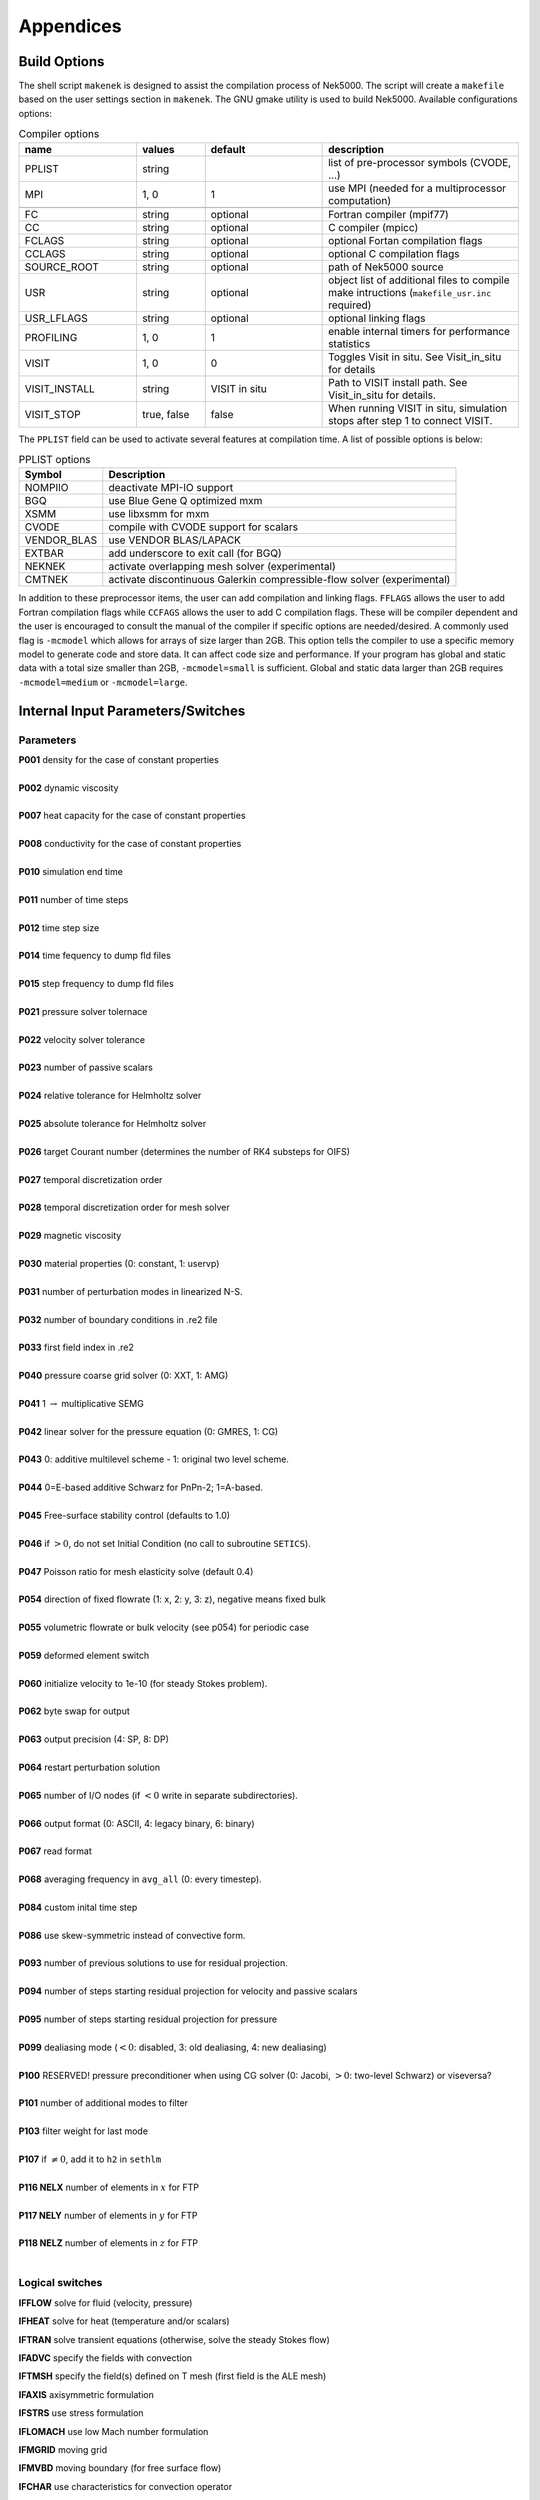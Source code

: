 ==========
Appendices
==========

-----------------
Build Options
-----------------

The shell script ``makenek`` is designed to assist the compilation process of Nek5000. The script will create a ``makefile`` based on the user settings section in ``makenek``. The GNU gmake utility is used to build Nek5000.
Available configurations options:

.. _tab:bdms:

.. csv-table:: Compiler options
   :header: name,values,default,description
   :widths: 12,7,12,20

   PPLIST, string, , "list of pre-processor symbols (CVODE, ...)"                                     
   MPI, "1, 0", 1, use MPI (needed for a multiprocessor computation)                                           

   FC, string, optional, Fortran compiler (mpif77)                                                         
   CC, string, optional, C compiler (mpicc)                                                               
   FCLAGS, string, optional, optional Fortan compilation flags        
   CCLAGS, string, optional, optional C compilation flags                                                                  
   SOURCE_ROOT, string, optional, path of Nek5000 source                                                                      
   USR, string, optional, object list of additional files to compile make intructions (``makefile_usr.inc`` required) 
   USR_LFLAGS, string, optional, optional linking flags                                                                      
   PROFILING, "1, 0", 1, enable internal timers for performance statistics                                       
   VISIT, "1, 0", 0, Toggles Visit in situ. See Visit_in_situ for details                                        
   VISIT_INSTALL, string, VISIT in situ, Path to VISIT install path. See Visit_in_situ for details.                                 
   VISIT_STOP, "true, false", false, "When running VISIT in situ, simulation stops after step 1 to connect VISIT."                 


The ``PPLIST`` field can be used to activate several features at compilation time. 
A list of possible options is below:

.. _tab:PPLIST:

.. csv-table:: PPLIST options
   :header: Symbol, Description

   NOMPIIO, deactivate MPI-IO support
   BGQ, use Blue Gene Q optimized mxm
   XSMM, use libxsmm for mxm
   CVODE, compile with CVODE support for scalars
   VENDOR_BLAS, use VENDOR BLAS/LAPACK
   EXTBAR, add underscore to exit call (for BGQ)
   NEKNEK, activate overlapping mesh solver (experimental)
   CMTNEK, activate discontinuous Galerkin compressible-flow solver (experimental)

In addition to these preprocessor items, the user can add compilation and linking flags. 
``FFLAGS`` allows the user to add Fortran compilation flags while ``CCFAGS`` allows the user to 
add C compilation flags. 
These will be compiler dependent and the user is encouraged to consult the manual of the compiler if specific options are needed/desired. 
A commonly used flag is ``-mcmodel`` which allows for arrays of size larger than 2GB. 
This option  tells the compiler to use a specific memory model to generate code and store data. 
It can affect code size and performance. 
If your program has global and static data with a total size smaller than 2GB, ``-mcmodel=small`` is sufficient. 
Global and static data larger than 2GB requires ``-mcmodel=medium`` or ``-mcmodel=large``.

.. Another useful flag is related to implicit typesetting. 
.. Nek5000 relies often on implicit typesetting as default in the example cases. 
.. This means in practice that if the user defines a new variable in the user file and forgets to define its type explicitly then variable beginning with a character from I to N, its type is ``INTEGER``. 
.. Otherwise, it is ``REAL``.  
.. To avoid confusion the user not accustomed to implicit typesetting may use the warning flag ``-Wimplicit``. 
.. This flag warns whenever a variable, array, or function is implicitly declared and has an effect similar to using the ``IMPLICIT NONE`` statement in every program unit.

----------------------------------
Internal Input Parameters/Switches
----------------------------------

....................
Parameters
....................

.. raw:: html

    <style> .red {color:red} </style>

.. role:: red

| **P001**  density for the case of constant properties
|
| **P002**  dynamic viscosity 
|
| **P007**  heat capacity for the case of constant properties 
|
| **P008**  conductivity for the case of constant properties
|
| **P010**  simulation end time
| 
| **P011**  number of time steps
| 
| **P012**  time step size
| 
| **P014**  time fequency to dump fld files
| 
| **P015**  step frequency to dump fld files
| 
| **P021**  pressure solver tolernace
| 
| **P022**  velocity solver tolerance
| 
| **P023**  number of passive scalars
| 
| **P024**  relative tolerance for Helmholtz solver
| 
| **P025**  absolute tolerance for Helmholtz solver
| 
| **P026**  target Courant number (determines the number of RK4 substeps for OIFS)
| 
| **P027**  temporal discretization order
| 
| **P028**  temporal discretization order for mesh solver
| 
| **P029**  magnetic viscosity
| 
| **P030**  material properties (0: constant, 1: uservp) 
| 
| **P031**  number of perturbation modes in linearized N-S.
| 
| **P032**  number of boundary conditions in .re2 file
| 
| **P033**  first field index in .re2
| 
| **P040**  pressure coarse grid solver (0: XXT, 1: AMG)
| 
| **P041** 1 :math:`\rightarrow` multiplicative SEMG
| 
| **P042** linear solver for the pressure equation (0: GMRES, 1: CG)
|
| **P043** 0: additive multilevel scheme - 1: original two level scheme.
| 
| **P044** 0=E-based additive Schwarz for PnPn-2; 1=A-based.
| 
| **P045** Free-surface stability control (defaults to 1.0)
| 
| **P046** if :math:`>0`, do not set Initial Condition (no call to subroutine ``SETICS``).
| 
| **P047** Poisson ratio for mesh elasticity solve (default 0.4)
| 
| **P054** direction of fixed flowrate (1: x, 2: y, 3: z), negative means fixed bulk
| 
| **P055** volumetric flowrate or bulk velocity (see p054) for periodic case
| 
| **P059** deformed element switch
| 
| **P060** initialize velocity to 1e-10 (for steady Stokes problem).
| 
| **P062** byte swap for output
| 
| **P063** output precision (4: SP, 8: DP)
| 
| **P064** restart perturbation solution
| 
| **P065** number of I/O nodes (if :math:`< 0` write in separate subdirectories).
| 
| **P066** output format (0: ASCII, 4: legacy binary, 6: binary)
| 
| **P067** read format 
| 
| **P068** averaging frequency in ``avg_all`` (0: every timestep).
| 
| **P084** custom inital time step
| 
| **P086** use skew-symmetric instead of convective form.
| 
| **P093** number of previous solutions to use for residual projection.
| 
| **P094** number of steps starting residual projection for velocity and passive scalars
| 
| **P095** number of steps starting residual projection for pressure 
| 
| **P099** dealiasing mode (:math:`<0`: disabled, 3: old dealiasing, 4: new dealiasing)
| 
| **P100** :red:`RESERVED!` pressure preconditioner when using CG solver (0: Jacobi, :math:`>0`: two-level Schwarz) :red:`or viseversa?`
| 
| **P101** number of additional modes to filter
| 
| **P103** filter weight for last mode
| 
| **P107** if :math:`\neq0`, add it to ``h2`` in ``sethlm``
| 
| **P116 NELX** number of elements in :math:`x` for FTP
| 
| **P117 NELY** number of elements in :math:`y` for FTP
| 
| **P118 NELZ** number of elements in :math:`z` for FTP
| 


.. _sec:switches:

................
Logical switches
................

**IFFLOW** solve for fluid (velocity, pressure)

**IFHEAT** solve for heat (temperature and/or scalars)

**IFTRAN** solve transient equations (otherwise, solve the steady Stokes flow)

**IFADVC** specify the fields with convection

**IFTMSH** specify the field(s) defined on T mesh  (first field is the ALE mesh)

**IFAXIS** axisymmetric formulation

**IFSTRS** use stress formulation

**IFLOMACH** use low Mach number formulation

**IFMGRID** moving grid

**IFMVBD** moving boundary (for free surface flow)

**IFCHAR** use characteristics for convection operator

**IFSYNC** use upfront synchronization

**IFUSERVP** user-defined properties

.....................
Other Input Variables
.....................

**filterType** 0: explicit, 1: HPT-RT

**restol(:)** field solver tolerance 

------------------------------
Commonly used Variables
------------------------------

..................
Solution Variables
..................

.. table::

  +---------------+------------------------------------+---------+------------------------------------------+
  | Variable Name | Size                               | Type    | Short Description                        |
  +===============+====================================+=========+==========================================+
  | ``vx``        | (lx1,ly1,lz1,lelv)                 | real    | x-velocity (u)                           |
  +---------------+------------------------------------+---------+------------------------------------------+
  | ``vy``        | (lx1,ly1,lz1,lelv)                 | real    | y-velocity (v)                           |
  +---------------+------------------------------------+---------+------------------------------------------+
  | ``vz``        | (lx1,ly1,lz1,lelv)                 | real    | z-velocity (w)                           |
  +---------------+------------------------------------+---------+------------------------------------------+
  | ``pr``        | (lx2,ly2,lz2,lelv)                 | real    | pressure (pr)                            |
  +---------------+------------------------------------+---------+------------------------------------------+
  | ``t``         | (lx1,ly1,lz1,lelt,ldimt)           | real    | temperature (t) and passive scalars (ps) |
  +---------------+------------------------------------+---------+------------------------------------------+
  | ``vtrans``    | (lx1,ly1,lz1,lelt,ldimt+1)         | real    | convective coefficient                   |
  +---------------+------------------------------------+---------+------------------------------------------+
  | ``vdiff``     | (lx1,ly1,lz1,lelt,ldimt+1)         | real    | diffusion coefficient                    |
  +---------------+------------------------------------+---------+------------------------------------------+
  | ``vxlag``     | (lx1,ly1,lz1,lelv,2)               | real    | x-velocity at previous time steps        |
  +---------------+------------------------------------+---------+------------------------------------------+
  | ``vylag``     | (lx1,ly1,lz1,lelv,2)               | real    | y-velocity at previous time steps        |
  +---------------+------------------------------------+---------+------------------------------------------+
  | ``vzlag``     | (lx1,ly1,lz1,lelv,2)               | real    | z-velocity at previous time steps        |
  +---------------+------------------------------------+---------+------------------------------------------+
  | ``prlag``     | (lx2,ly2,lz2,lelv,lorder2)         | real    | pressure at previous time steps          |
  +---------------+------------------------------------+---------+------------------------------------------+
  | ``tlag``      | (lx1,ly1,lz1,lelv,lorder-1,ldimt+1)| real    | t and ps at previous time steps          |
  +---------------+------------------------------------+---------+------------------------------------------+
  | ``time``      | --                                 | real    | physical time                            |
  +---------------+------------------------------------+---------+------------------------------------------+
  | ``dt``        | --                                 | real    | time step size                           |
  +---------------+------------------------------------+---------+------------------------------------------+
  | ``dtlag``     | ( 10 )                             | real    | previous time step sizes                 |
  +---------------+------------------------------------+---------+------------------------------------------+
  | ``istep``     | --                                 | integer | time step number                         |
  +---------------+------------------------------------+---------+------------------------------------------+

..................
Geometry Variables
..................

.. table::

  +---------------+---------------------------+-------------+-------------------------------------------+
  | Variable Name | Size                      | Type        | Short Description                         |
  +===============+===========================+=============+===========================================+
  | ``xm1``       | (lx1,ly1,lz1,lelt)        | real        | x-coordinates for velocity mesh           |
  +---------------+---------------------------+-------------+-------------------------------------------+
  | ``ym1``       | (lx1,ly1,lz1,lelt)        | real        | y-coordinates for velocity mesh           |
  +---------------+---------------------------+-------------+-------------------------------------------+
  | ``zm1``       | (lx1,ly1,lz1,lelt)        | real        | z-coordinates for velocity mesh           |
  +---------------+---------------------------+-------------+-------------------------------------------+
  | ``bm1``       | (lx1,ly1,lz1,lelt)        | real        | mass matrix for velocity mesh             |
  +---------------+---------------------------+-------------+-------------------------------------------+
  | ``binvm1``    | (lx1,ly1,lz1,lelv)        | real        | inverse mass matrix for velocity mesh     |
  +---------------+---------------------------+-------------+-------------------------------------------+
  | ``bintm1``    | (lx1,ly1,lz1,lelt)        | real        | inverse mass matrix for t mesh            |
  +---------------+---------------------------+-------------+-------------------------------------------+
  | ``volvm1``    | --                        | real        | total volume for velocity mesh            |
  +---------------+---------------------------+-------------+-------------------------------------------+
  | ``voltm1``    | --                        | real        | total volume for t mesh                   |
  +---------------+---------------------------+-------------+-------------------------------------------+
  | ``xm2``       | (lx2,ly2,lz2,lelv)        | real        | x-coordinates for pressure mesh           |
  +---------------+---------------------------+-------------+-------------------------------------------+
  | ``ym2``       | (lx2,ly2,lz2,lelv)        | real        | y-coordinates for pressure mesh           |
  +---------------+---------------------------+-------------+-------------------------------------------+
  | ``zm2``       | (lx2,ly2,lz2,lelv)        | real        | z-coordinates for pressure mesh           |
  +---------------+---------------------------+-------------+-------------------------------------------+
  | ``unx``       | (lx1,ly1,6,lelt)          | real        | x-component of face unit normal           |
  +---------------+---------------------------+-------------+-------------------------------------------+
  | ``uny``       | (lx1,ly1,6,lelt)          | real        | y-component of face unit normal           |
  +---------------+---------------------------+-------------+-------------------------------------------+
  | ``unz``       | (lx1,ly1,6,lelt)          | real        | z-component of face unit normal           |
  +---------------+---------------------------+-------------+-------------------------------------------+
  | ``area``      | (lx1,ly1,6,lelt)          | real        | face area (surface integral weights)      |
  +---------------+---------------------------+-------------+-------------------------------------------+

.......................
Problem Setup Variables
.......................

.. table::

  +---------------+---------------------------+-------------+-------------------------------------------+
  | Variable Name | Size                      | Type        | Short Description                         |
  +===============+===========================+=============+===========================================+
  | ``nid``       | --                        | integer     | MPI rank id (lowest rank is always 0)     |
  +---------------+---------------------------+-------------+-------------------------------------------+
  | ``nio``       | --                        | integer     | I/O node id                               |
  +---------------+---------------------------+-------------+-------------------------------------------+
  | ``nelv``      | --                        | integer     | number of elements in velocity mesh       |
  +---------------+---------------------------+-------------+-------------------------------------------+
  | ``nelt``      | --                        | integer     | number of elements in t mesh              |
  +---------------+---------------------------+-------------+-------------------------------------------+
  | ``ndim``      | --                        | integer     | dimensionality of problem (i.e. 2 or 3)   |
  +---------------+---------------------------+-------------+-------------------------------------------+
  | ``nsteps``    | --                        | integer     | number of time steps to run               |
  +---------------+---------------------------+-------------+-------------------------------------------+
  | ``iostep``    | --                        | integer     | time steps between data output            |
  +---------------+---------------------------+-------------+-------------------------------------------+
  | ``cbc``       | (6,lelt,ldimt+1)          | character*3 | boundary condition                        |
  +---------------+---------------------------+-------------+-------------------------------------------+
  | ``lglel``     | (lelt)                    | integer     | local to global element number map        |
  +---------------+---------------------------+-------------+-------------------------------------------+
  | ``gllel``     | (lelg)                    | integer     | global to local element number map        |
  +---------------+---------------------------+-------------+-------------------------------------------+

...................
Averaging Variables
...................

Arrays associated with the ``avg_all`` subroutine

.. table::

  +---------------+---------------------------+---------+-----------------------------------------------+
  | Variable Name | Size                      | Type    | Short Description                             |
  +===============+===========================+=========+===============================================+
  | ``uavg``      | (ax1,ay1,az1,lelt)        | real    | time averaged x-velocity                      |
  +---------------+---------------------------+---------+-----------------------------------------------+
  | ``vavg``      | (ax1,ay1,az1,lelt)        | real    | time averaged y-velocity                      |
  +---------------+---------------------------+---------+-----------------------------------------------+
  | ``wavg``      | (ax1,ay1,az1,lelt)        | real    | time averaged z-velocity                      |
  +---------------+---------------------------+---------+-----------------------------------------------+
  | ``pavg``      | (ax2,ay2,az2,lelt)        | real    | time averaged pressure                        |
  +---------------+---------------------------+---------+-----------------------------------------------+
  | ``tavg``      | (ax1,ay1,az1,lelt,ldimt)  | real    | time averaged temperature and passive scalars |
  +---------------+---------------------------+---------+-----------------------------------------------+
  | ``urms``      | (ax1,ay1,az1,lelt)        | real    | time averaged u^2                             |
  +---------------+---------------------------+---------+-----------------------------------------------+
  | ``vrms``      | (ax1,ay1,az1,lelt)        | real    | time averaged v^2                             |
  +---------------+---------------------------+---------+-----------------------------------------------+
  | ``wrms``      | (ax1,ay1,az1,lelt)        | real    | time averaged w^2                             |
  +---------------+---------------------------+---------+-----------------------------------------------+
  | ``prms``      | (ax1,ay1,az1,lelt)        | real    | time averaged pr^2                            |
  +---------------+---------------------------+---------+-----------------------------------------------+
  | ``trms``      | (ax1,ay1,az1,lelt,ldimt)  | real    | time averaged t^2 and ps^2                    |
  +---------------+---------------------------+---------+-----------------------------------------------+
  | ``uvms``      | (ax1,ay1,az1,lelt)        | real    | time averaged uv                              |
  +---------------+---------------------------+---------+-----------------------------------------------+
  | ``vwms``      | (ax1,ay1,az1,lelt)        | real    | time averaged vw                              |
  +---------------+---------------------------+---------+-----------------------------------------------+
  | ``wums``      | (ax1,ay1,az1,lelt)        | real    | time averaged wu                              |
  +---------------+---------------------------+---------+-----------------------------------------------+
  | ``iastep``    | --                        | integer | time steps between averaged data output       |
  +---------------+---------------------------+---------+-----------------------------------------------+

.. _append_subroutines:

-------------------------
Commonly used Subroutines
-------------------------

``subroutine rescale_x(x,x0,x1)``
    Rescales the array ``x`` to be in the range ``(x0,x1)``. This is usually called from ``usrdat2`` in the ``.usr`` file

``subroutine normvc(h1,semi,l2,linf,x1,x2,x3)``
    Computes the error norms of a vector field variable ``(x1,x2,x3)`` defined on mesh 1, the velocity mesh. The error norms are normalized with respect to the volume, with the exception on the infinity norm, ``linf``.

``subroutine comp_vort3(vort,work1,work2,u,v,w)``
    Computes the vorticity (``vort``) of the velocity field, ``(u,v,w)``

``subroutine lambda2(l2)``
    Generates the Lambda-2 vortex criterion proposed by Jeong and Hussain (1995)

``subroutine planar_average_z(ua,u,w1,w2)``
    Computes the r-s planar average of the quantity ``u``.

``subroutine torque_calc(scale,x0,ifdout,iftout)``
    Computes torque about the point ``x0``. Here scale is a user supplied multiplier so that the results may be scaled to any convenient non-dimensionalization. Both the drag and the torque can be printed to the screen by switching the appropriate ``ifdout(drag)`` or ``iftout(torque)`` logical.

``subroutine set_obj``
    Defines objects for surface integrals by changing the value of ``hcode`` for future calculations. Typically called once within ``userchk`` (for ``istep = 0``) and used for calculating torque. (see above)

``subroutine avg1(avg,f, alpha,beta,n,name,ifverbose)``

``subroutine avg2(avg,f, alpha,beta,n,name,ifverbose)``

``subroutine avg3(avg,f,g, alpha,beta,n,name,ifverbose)``
    These three subroutines calculate the (weighted) average of ``f``. Depending on the value of the logical, ``ifverbose``, the results will be printed to standard output along with name. In ``avg2``, the ``f`` component is squared. In ``avg3``, vector ``g`` also contributes to the average calculation.

``subroutine outpost(x,vy,vz,pr,tz,' ')``
    Dumps the current data of ``x``, ``vy``, ``vz``, ``pr``, ``tz`` to an ``.fld`` or ``.f0????`` file for post processing.

``subroutine platform_timer(ivrb)``
    Runs the battery of timing tests for matrix-matrix products,contention-free processor-to-processor ping-pong tests, and ``mpi_all_reduce`` times. Allows one to check the performance of the communication routines used on specific platforms.

``subroutine quickmv``
    Moves the mesh to allow user affine motion.

``subroutine runtimeavg(ay,y,j,istep1,ipostep,s5)``
    Computes, stores, and (for ``ipostep!0``) prints runtime averages of ``j``-quantity ``y`` (along w/ ``y`` itself unless ``ipostep<0``) with ``j`` + '``rtavg_``' + (unique) ``s5`` every ``ipostep`` for ``istep>=istep1``. ``s5`` is a string to append to ``rtavg_`` for storage file naming.

``subroutine lagrng(uo,y,yvec,uvec,work,n,m)``
    Compute Lagrangian interpolant for ``uo``

``subroutine opcopy(a1,a2,a3,b1,b2,b3)``
    Copies ``b1`` to ``a1``, ``b2`` to ``a2``, and ``b3`` to ``a3``, when ``ndim = 3``,

``subroutine cadd(a,const,n)``
    Adds ``const`` to vector ``a`` of size ``n``.

``subroutine col2(a,b,n)``
    For ``n`` entries, calculates ``a=a*b``.

``subroutine col3(a,b,c,n)``
    For ``n`` entries, calculates ``a=b*c``.

``function glmax(a,n)``

``function glamax(a,n)``

``function iglmax(a,n)``
    Calculates the (absolute) max of a vector that is size ``n``. Prefix ``i`` implies integer type.

``function i8glmax(a,n)``
    Calculates the max of an integer*8 vector that is size ``n``.

``function glmin(a,n)``

``function glamin(a,n)``

``function iglmin(a,n)``
    Calculates the (absolute) min of a vector that is size ``n``. Prefix ``i`` implies integer type.


``function glsc2(a,b,n)``

``function glsc3(a,b,mult,n)``

``function glsc23(a,b,c,n)``

``function glsum(a,n)``

  Computes the global sum of the real arrays ``a``, with number of local entries ``n``

``function iglsum(a,n)``

  Computes the global sum of the integer arrays ``a``, with number of local entries ``n``

``function i8glsum(a,n)``

  Computes the global sum of the integer*8 arrays ``a``, with number of local entries ``n``

``subroutine surface_int(dphi,dS,phi,ielem,iside)``
    Computes the surface integral of scalar array ``phi`` over face ``iside`` of element ``ielem``. 
    The resulting integral is storted in ``dphi`` and the area in ``dS``.

.. _mesh_gen: 

-----------------------------
Generating a Mesh with Genbox
-----------------------------

..........................
Uniformly Distributed Mesh
..........................

Suppose you wish to simulate flow through an axisymmetric pipe,
of radius :math:`R=0.5` and length :math:`L=4`.  You estimate that you will
need 3 elements in radial :math:`(y)` direction, and 5 in the :math:`x` direction,
as depicted in :numref:`fig:mesh_axi1`.
This would be specified by the following input file (called ``pipe.box``)
to ``genbox``:

.. code-block:: none

   axisymmetric.rea
   2                      spatial dimension
   1                      number of fields
   #
   #    comments:   This is the box immediately behind the
   #                refined cylinder in Ugo's cyl+b.l. run.
   #
   #
   #========================================================
   #
   Box 1                         Pipe
   -5 -3                         Nelx  Nely
   0.0   4.0   1.0               x0  x1   ratio
   0.0   0.5   1.0               y0  y1   ratio
   v  ,O  ,A  ,W  ,   ,          BC's:  (cbx0, cbx1, cby0, cby1, cbz0, cbz1)

.. _fig:mesh_axi1:

.. figure:: figs/mesh_axi1.png
    :align: center
    :figclass: align-center
    :alt: axis-pipe-mesh

    Axisymmetric pipe mesh.

- The first line of this file supplies the name of an existing 2D ``.rea`` file that has the appropriate run parameters (viscosity, timestep size, etc.). These parameters can be modified later, but it is important that ``axisymmetric.rea`` be a 2D file, and not a 3D file.
- The second line indicates the number of fields for this simulation, in this case, just 1, corresponding to the velocity field (i.e., no heat transfer).
- The next set of lines just shows how one can place comments into a ``genbox`` input file.
- The line that starts with "Box" indicates that a new box is starting, and that the following lines describe a typical box input.  Other possible key characters (the first character of Box, "B") are "C" and "M", more on those later.
- The first line after "Box" specifies the number of elements in the
  :math:`x` and :math:`y` directions.   The fact that these values are negative indicates
  that you want ``genbox`` to automatically generate the element distribution
  along each axis, rather than providing it by hand.  (More on this below.)
- The next line specifies the distribution of the 5 elements in the :math:`x` direction.
  The mesh starts at :math:`x=0` and ends at :math:`x=4.0`.  The ``ratio`` indicates the
  relative size of each element, progressing from left to right.
- The next line specifies the distribution of the 3 elements in the :math:`y` direction,
  starting at :math:`y=0` and going to :math:`y=0.5`.  Again,
  ``ratio`` =1.0 indicates that the elements will be of uniform height.
- The last line specifies boundary conditions on each of the 4 sides of the
  box:

  - Lower-case *v* indicates that the left :math:`(x)` boundary is to be a velocity
    boundary condition, with a user-specified distribution determined by
    routine ``userbc`` in the ``.usr`` file.  (Upper-case :math:`V` would indicate that
    the velocity is constant, with values specified in the .rea file.)
  - *O* indicates that the right :math:`(x)` boundary is an outflow boundary -- the
    flow leaves the domain at the left and the default exit pressure is :math:`p=0`.
  - *A* indicates that the lower :math:`(y)` boundary is the axis---this condition
    is mandatory for the axisymmetric case, given the fact that the lower domain
    boundary is at :math:`y=0`, which corresponds to :math:`r=0`.
  - *W* indicates that the upper :math:`(y)` boundary is a wall.  This would be
    equivalent to a *v* or *V* boundary condition, with :math:`{\bf u}=0`.

...........
Graded Mesh
...........

.. _fig:mesh_axi2:

.. figure:: figs/mesh_axi2.png
    :align: center
    :figclass: align-center
    :alt: axis-pipe-mesh-graded

    Axisymmetric pipe mesh, graded

Suppose you wish to have the mesh be graded,
that you have increased resolution near the wall.
In this case you change ``ratio`` in the :math:`y`-specification
of the element distribution.  For example, changing the 3 lines
in the above ``genbox`` input file from

.. code-block:: none

   -5 -3                         Nelx  Nely
   0.0   4.0   1.0               x0  x1   ratio
   0.0   0.5   1.0               y0  y1   ratio

to

.. code-block:: none

   -5 -4                         Nelx  Nely
   0.0   4.0   1.0               x0  x1   ratio
   0.0   0.5   0.7               y0  y1   ratio

yields the mesh shown in :numref:`fig:mesh_axi2`.

...........................
User-Specified Distribution
...........................

.. _fig:mesh_axi3:

.. figure:: figs/mesh_axi3.png
    :align: center
    :figclass: align-center
    :alt: axis-pipe-mesh-user

    Axisymmetric pipe mesh, user specified.

You can also specify your own, precise, distribution of element
locations.   For example, another graded mesh similar to the
one of the preceding example could be built by changing the
``genbox`` input file to contain:

.. code-block:: none

   -5  4                                               Nelx  Nely
   0.0   4.0   1.0                                     x0  x1   ratio
   0.000    0.250    0.375    0.450    0.500           y0  y1 ... y4

Here, the positive number of elements for the :math:`y` direction indicates
that ``genbox`` is expecting ``Nely+1`` values of :math:`y` positions on the
:math:`y`-element distribution line.   This is the ``genbox`` default, which
explains why it corresponds to ``Nely`` :math:`>` 0.  The corresponding mesh
is shown in :numref:`fig:mesh_axi3`.

-----------------------
Mesh Modification
-----------------------

For complex shapes, it is often convenient to modify the mesh
direction in the simulation code, Nek5000.  This can be done
through the ``usrdat2`` routine provided in the ``.usr`` file.
The routine ``usrdat2`` is called by Nek5000 immediately after
the geometry, as specified by the ``.rea`` file, is established.
Thus, one can use the existing geometry to map to a new geometry
of interest.

For example, suppose you want the above pipe geometry to have
a sinusoidal wall.  Let :math:`{\bf x} := (x,y)` denote the old geometry,
and :math:`{\bf x}' := (x',y')` denote the new geometry.  For a domain
with :math:`y\in [0,0.5]`, the following function will map the straight
pipe geometry to a wavy wall with amplitude :math:`A`, wavelength :math:`\lambda`:

.. math::

    y'(x,y) = y  + y A \sin( 2 \pi x / \lambda ).

Note that, as :math:`y \longrightarrow 0`, the perturbation,
:math:`yA \sin( 2 \pi x / \lambda )`, goes to zero.  So, near the axis,
the mesh recovers its original form.

In Nek5000, you would specify this through ``usrdat2`` as follows

.. code-block:: fortran

   subroutine usrdat2
   include 'SIZE'
   include 'TOTAL'

   real lambda

   ntot = nx1*ny1*nz1*nelt

   lambda = 3.
   A      = 0.1

   do i=1,ntot
      argx         = 2*pi*xm1(i,1,1,1)/lambda
      ym1(i,1,1,1) = ym1(i,1,1,1) + ym1(i,1,1,1)*A*sin(argx)
   end do

   param(59) = 1.  ! Force nek5 to recognize element deformation.

   return
   end

Note that, since Nek5000 is modifying the mesh, ``postx`` will not
recognize the current mesh unless you tell it to, because ``postx``
looks to the ``.rea`` file for the mesh geometry.  The only way for
Nek5000 to communicate the new mesh to ``postx`` is via the ``.fld``
file, so you must request that the geometry be dumped to the
``.fld`` file.  
The result of above changes is shown in :numref:`fig:wavypipe`.

.. _fig:wavypipe:

.. figure:: figs/wavypipe.png
    :align: center
    :figclass: align-center
    :alt: axis-pipe-mesh-wavy

    Axisymmetric pipe mesh.

.. _sec:genbox:

.......................................
Cylindrical/Cartesian-transition Annuli
.......................................

.. _fig:cylbox_2d:

.. figure:: figs/cylbox_2d.png
    :align: center
    :figclass: align-center
    :alt: annuli-mesh-1

    Cylinder mesh

.. _fig:cylbox_2da:

.. figure:: figs/cylbox_2da.png
    :align: center
    :figclass: align-center
    :alt: annuli-mesh-2

    Cylinder mesh

More sophisticated
transition treatments may be generated using the GLOBAL REFINE options in
``prenek`` or through an upgrade of ``genb7``, as demand warrants.
Example 2D and 3D input files are provided in the ``nek5000/doc`` files
``box7.2d`` and ``box7.3d``.
:numref:`fig:cylbox_2d` shows a 2D example generated using
the ``box7.2d`` input file, which reads:

.. code-block:: none

   x2d.rea
   2                      spatial dimension
   1                      number of fields
   #
   #    comments
   #
   #
   #========================================================
   #
   Y                   cYlinder
   3 -24 1             nelr,nel_theta,nelz
   .5 .3               x0,y0 - center of cylinder
   ccbb                descriptors: c-cyl, o-oct, b-box (1 character + space)
   .5 .55 .7 .8        r0 r1 ... r_nelr
   0  1  1             theta0/2pi theta1/2pi  ratio
   v  ,W  ,E  ,E  ,    bc's (3 characters + comma)
    
An example of a mesh is shown in :numref:`fig:cylbox_2d`.   The mesh has been quad-refined
once with oct-refine option of ``prenek``. The 3D counterpart to this
mesh could joined to a hemisphere/Cartesian transition built with
the spherical mesh option in ``prenek``.

----------------------------
Mesh Extrusion and Mirroring
----------------------------

In ``nek5000/tools``, there is a code ``n2to3.f`` that can be compiled with your
local fortran compiler (preferably not g77).
By running this code, you can extend two dimensional domains to
three dimensional ones with a user-specified number of levels in the
:math:`z`-direction.  Such a mesh can then be modified using the mesh modification
approach. Assuming you have a valid two-dimensional mesh, ``n2to3`` is straightforward
to run.  Below is a typical session, upon typing ``n2to3`` the user is prompted at the command line

.. code-block:: none

    Input old (source) file name:
   h2e
    Input new (output) file name:
   h3e
    input number of levels: (1, 2, 3,... etc.?):
   16
    input z min:
   0
    input z max:
   16
    input gain (0=custom,1=uniform,other=geometric spacing):
   1
    This is for CEM: yes or no:
   n
    Enter Z (5) boundary condition (P,v,O):
   v
    Enter Z (6) boundary condition (v,O):
   0
    this is cbz: v  O   <---

         320 elements written to h3e.rea
   FORTRAN STOP

In this context CEM stands for computational electromagnetics, a spin-off of the original Nek5000 code.

The domain in which the fluid flow/heat transfer
problem is solved consists of two distinct subdomains. The
first subdomain is that part of the region occupied by
fluid, denoted :math:`\Omega_f`, while the second subdomain is that part
of the region occupied by a solid, denoted :math:`\Omega_s`. These two
subdomains are depicted in :numref:`fig-walls`. The entire domain is denoted as :math:`D=\Omega_f \cup \Omega_s`.
The fluid problem is solved in the domain :math:`\Omega_f`, while the
temperature in the energy equation is solved in the
entire domain; the passive scalars can be solved in either
the fluid or the entire domain.

We denote the entire boundary of :math:`\Omega_f` as :math:`\partial \Omega_f`, that part
of the boundary of :math:`\Omega_f` which is not shared by :math:`\Omega_s` as
:math:`\overline{\partial \Omega_f}`, and
that part of the boundary of :math:`\Omega_f` which is shared by :math:`\Omega_s`.
In addition, :math:`\partial \Omega_{s}, \overline{\partial \Omega_s}` are analogously defined.
These distinct portions of the
domain boundary are illustrated in :numref:`fig-walls`.
The restrictions on the domain for Nek5000 are itemized below.

- The domain :math:`\Omega=\Omega_f \cup \Omega_s` must correspond either to a
  planar (Cartesian) two-dimensional geometry, or to the
  cross-section of an axisymmetric region specified by
  revolution of the cross-section about a specified axis, or
  by a (Cartesian) three-dimensional geometry.
- For two-dimensional and axisymmetric geometries, the
  boundaries of both subdomains, :math:`\partial \Omega_f` and
  :math:`\partial \Omega_s`, must be
  representable as (or at least approximated by) the union of
  straight line segments, splines, or circular arcs.
- Nek5000 can interpret a two-dimensional image as either
  a planar Cartesian geometry, or
  the cross-section of an axisymmetric body. In the case of
  the latter, it is assumed that the :math:`y`-direction is the radial
  direction, that is, the axis of revolution is at :math:`y=0`.
  Although an axisymmetric geometry is, in fact,
  three-dimensional, Nek5000 can assume that the field variables
  are also axisymmetric ( that is, do not depend on azimuth,
  but only :math:`y`, that is, radius, :math:`x`, and :math:`t` ), thus reducing the
  relevant equations to "two-dimensional" form.

Fully general three-dimensional meshes generated by other softwares
packages can be input to ``prenek`` as imported meshes.

